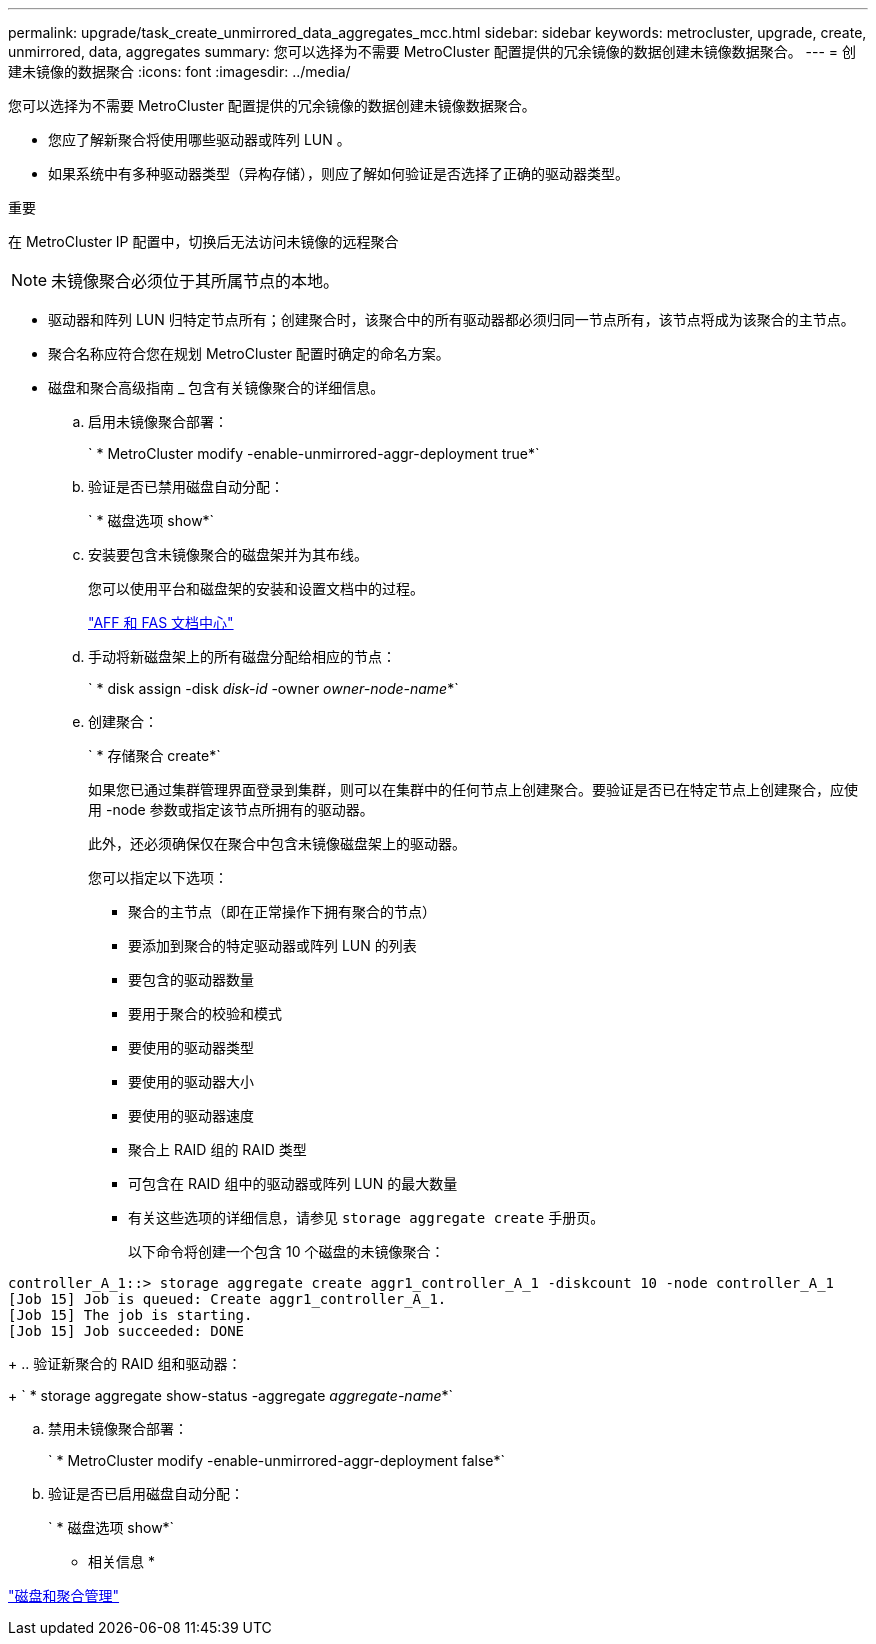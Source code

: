 ---
permalink: upgrade/task_create_unmirrored_data_aggregates_mcc.html 
sidebar: sidebar 
keywords: metrocluster, upgrade, create, unmirrored, data, aggregates 
summary: 您可以选择为不需要 MetroCluster 配置提供的冗余镜像的数据创建未镜像数据聚合。 
---
= 创建未镜像的数据聚合
:icons: font
:imagesdir: ../media/


[role="lead"]
您可以选择为不需要 MetroCluster 配置提供的冗余镜像的数据创建未镜像数据聚合。

* 您应了解新聚合将使用哪些驱动器或阵列 LUN 。
* 如果系统中有多种驱动器类型（异构存储），则应了解如何验证是否选择了正确的驱动器类型。


重要

在 MetroCluster IP 配置中，切换后无法访问未镜像的远程聚合


NOTE: 未镜像聚合必须位于其所属节点的本地。

* 驱动器和阵列 LUN 归特定节点所有；创建聚合时，该聚合中的所有驱动器都必须归同一节点所有，该节点将成为该聚合的主节点。
* 聚合名称应符合您在规划 MetroCluster 配置时确定的命名方案。
* 磁盘和聚合高级指南 _ 包含有关镜像聚合的详细信息。
+
.. 启用未镜像聚合部署：
+
` * MetroCluster modify -enable-unmirrored-aggr-deployment true*`

.. 验证是否已禁用磁盘自动分配：
+
` * 磁盘选项 show*`

.. 安装要包含未镜像聚合的磁盘架并为其布线。
+
您可以使用平台和磁盘架的安装和设置文档中的过程。

+
https://docs.netapp.com/platstor/index.jsp["AFF 和 FAS 文档中心"]

.. 手动将新磁盘架上的所有磁盘分配给相应的节点：
+
` * disk assign -disk _disk-id_ -owner _owner-node-name_*`

.. 创建聚合：
+
` * 存储聚合 create*`

+
如果您已通过集群管理界面登录到集群，则可以在集群中的任何节点上创建聚合。要验证是否已在特定节点上创建聚合，应使用 -node 参数或指定该节点所拥有的驱动器。

+
此外，还必须确保仅在聚合中包含未镜像磁盘架上的驱动器。

+
您可以指定以下选项：

+
*** 聚合的主节点（即在正常操作下拥有聚合的节点）
*** 要添加到聚合的特定驱动器或阵列 LUN 的列表
*** 要包含的驱动器数量
*** 要用于聚合的校验和模式
*** 要使用的驱动器类型
*** 要使用的驱动器大小
*** 要使用的驱动器速度
*** 聚合上 RAID 组的 RAID 类型
*** 可包含在 RAID 组中的驱动器或阵列 LUN 的最大数量
*** 有关这些选项的详细信息，请参见 `storage aggregate create` 手册页。




+
以下命令将创建一个包含 10 个磁盘的未镜像聚合：

+
+

+
[listing]
----
controller_A_1::> storage aggregate create aggr1_controller_A_1 -diskcount 10 -node controller_A_1
[Job 15] Job is queued: Create aggr1_controller_A_1.
[Job 15] The job is starting.
[Job 15] Job succeeded: DONE
----
+
.. 验证新聚合的 RAID 组和驱动器：
+
` * storage aggregate show-status -aggregate _aggregate-name_*`

.. 禁用未镜像聚合部署：
+
` * MetroCluster modify -enable-unmirrored-aggr-deployment false*`

.. 验证是否已启用磁盘自动分配：
+
` * 磁盘选项 show*`





* 相关信息 *

https://docs.netapp.com/ontap-9/topic/com.netapp.doc.dot-cm-psmg/home.html["磁盘和聚合管理"]
